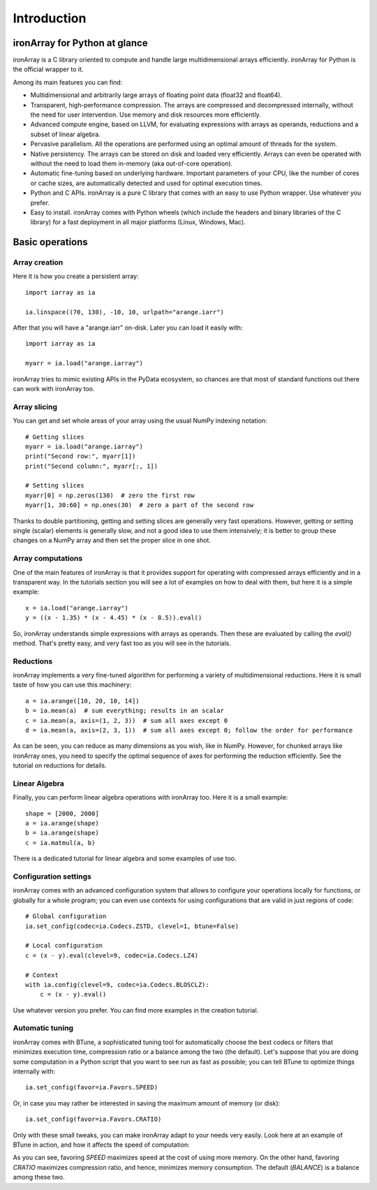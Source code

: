 ------------
Introduction
------------

ironArray for Python at glance
==============================

ironArray is a C library oriented to compute and handle large multidimensional arrays efficiently.
ironArray for Python is the official wrapper to it.

Among its main features you can find:

* Multidimensional and arbitrarily large arrays of floating point data (float32 and float64).

* Transparent, high-performance compression. The arrays are compressed and decompressed internally, without the need for user intervention. Use memory and disk resources more efficiently.

* Advanced compute engine, based on LLVM, for evaluating expressions with arrays as operands, reductions and a subset of linear algebra.

* Pervasive parallelism. All the operations are performed using an optimal amount of threads for the system.

* Native persistency. The arrays can be stored on disk and loaded very efficiently. Arrays can even be operated with without the need to load them in-memory (aka out-of-core operation).

* Automatic fine-tuning based on underlying hardware. Important parameters of your CPU, like the number of cores or cache sizes, are automatically detected and used for optimal execution times.

* Python and C APIs. ironArray is a pure C library that comes with an easy to use Python wrapper. Use whatever you prefer.

* Easy to install. ironArray comes with Python wheels (which include the headers and binary libraries of the C library) for a fast deployment in all major platforms (Linux, Windows, Mac).


Basic operations
================


Array creation
--------------

Here it is how you create a persistent array::

    import iarray as ia

    ia.linspace((70, 130), -10, 10, urlpath="arange.iarr")

After that you will have a "arange.iarr" on-disk.  Later you can load it easily with::

    import iarray as ia

    myarr = ia.load("arange.iarray")

ironArray tries to mimic existing APIs in the PyData ecosystem, so chances are that most of standard
functions out there can work with ironArray too.


Array slicing
-------------

You can get and set whole areas of your array using the usual NumPy indexing notation::

    # Getting slices
    myarr = ia.load("arange.iarray")
    print("Second row:", myarr[1])
    print("Second column:", myarr[:, 1])

    # Setting slices
    myarr[0] = np.zeros(130)  # zero the first row
    myarr[1, 30:60] = np.ones(30)  # zero a part of the second row

Thanks to double partitioning, getting and setting slices are generally very fast operations.  However, getting or setting single (scalar) elements is generally slow, and not a good idea to use them intensively; it is better to group these changes on a NumPy array and then set the proper slice in one shot.


Array computations
------------------

One of the main features of ironArray is that it provides support for operating with compressed arrays efficiently and in a transparent way.  In the tutorials section you will see a lot of examples on how to deal with them, but here it is a simple example::

    x = ia.load("arange.iarray")
    y = ((x - 1.35) * (x - 4.45) * (x - 8.5)).eval()

So, ironArray understands simple expressions with arrays as operands.  Then these are evaluated by calling the `eval()` method.  That's pretty easy, and very fast too as you will see in the tutorials.


Reductions
----------

ironArray implements a very fine-tuned algorithm for performing a variety of multidimensional reductions.  Here it is small taste of how you can use this machinery::

    a = ia.arange([10, 20, 10, 14])
    b = ia.mean(a)  # sum everything; results in an scalar
    c = ia.mean(a, axis=(1, 2, 3))  # sum all axes except 0
    d = ia.mean(a, axis=(2, 3, 1))  # sum all axes except 0; follow the order for performance

As can be seen, you can reduce as many dimensions as you wish, like in NumPy.  However, for chunked arrays like ironArray ones, you need to specify the optimal sequence of axes for performing the reduction efficiently.  See the tutorial on reductions for details.


Linear Algebra
--------------

Finally, you can perform linear algebra operations with ironArray too.  Here it is a small example::

    shape = [2000, 2000]
    a = ia.arange(shape)
    b = ia.arange(shape)
    c = ia.matmul(a, b)

There is a dedicated tutorial for linear algebra and some examples of use too.


Configuration settings
----------------------

ironArray comes with an advanced configuration system that allows to configure your operations locally for functions, or globally for a whole program; you can even use contexts for using configurations that are valid in just regions of code::

    # Global configuration
    ia.set_config(codec=ia.Codecs.ZSTD, clevel=1, btune=False)

    # Local configuration
    c = (x - y).eval(clevel=9, codec=ia.Codecs.LZ4)

    # Context
    with ia.config(clevel=9, codec=ia.Codecs.BLOSCLZ):
        c = (x - y).eval()

Use whatever version you prefer.  You can find more examples in the creation tutorial.


Automatic tuning
----------------

ironArray comes with BTune, a sophisticated tuning tool for automatically choose the best codecs or filters that minimizes execution time, compression ratio or a balance among the two (the default).
Let's suppose that you are doing some computation in a Python script that you want to see run as fast as possible; you can tell BTune to optimize things internally with::

    ia.set_config(favor=ia.Favors.SPEED)

Or, in case you may rather be interested in saving the maximum amount of memory (or disk)::

    ia.set_config(favor=ia.Favors.CRATIO)

Only with these small tweaks, you can make ironArray adapt to your needs very easily.  Look here at an example of BTune in action, and how it affects the speed of computation:

.. image:: images/iA-BTune-mean.png
  :alt: One level chunking

As you can see, favoring `SPEED` maximizes speed at the cost of using more memory.  On the other hand, favoring `CRATIO` maximizes compression ratio, and hence, minimizes memory consumption.  The default (`BALANCE`) is a balance among these two.
